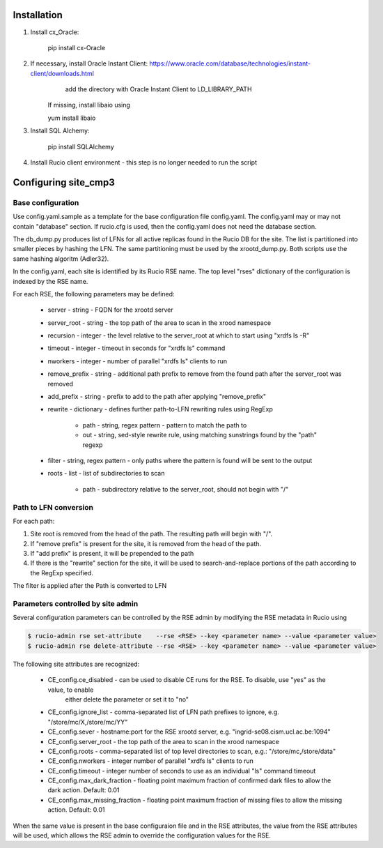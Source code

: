 Installation
============

1. Install cx_Oracle:

	pip install cx-Oracle

2. If necessary, install Oracle Instant Client: https://www.oracle.com/database/technologies/instant-client/downloads.html
	add the directory with Oracle Instant Client to LD_LIBRARY_PATH
    If missing, install libaio using
    
    yum install libaio

3. Install SQL Alchemy:

	pip install SQLAlchemy

4. Install Rucio client environment - this step is no longer needed to run the script

Configuring site_cmp3
=====================

Base configuration
------------------

Use config.yaml.sample as a template for the base configuration file config.yaml.
The config.yaml may or may not contain "database" section. If rucio.cfg is used, then the config.yaml does not need the database section.

The db_dump.py produces list of LFNs for all active replicas found in the Rucio DB for the site. The list is partitioned into smaller
pieces by hashing the LFN. The same partitioning must be used by the xrootd_dump.py. Both scripts use the same hashing algoritm (Adler32).

In the config.yaml, each site is identified by its Rucio RSE name. The top level "rses" dictionary of the configuration is indexed
by the RSE name.

For each RSE, the following parameters may be defined:

  * server - string - FQDN for the xrootd server
  * server_root - string - the top path of the area to scan in the xrood namespace
  * recursion - integer - the level relative to the server_root at which to start using "xrdfs ls -R"
  * timeout - integer - timeout in seconds for "xrdfs ls" command
  * nworkers - integer - number of parallel "xrdfs ls" clients to run
  * remove_prefix - string - additional path prefix to remove from the found path after the server_root was removed
  * add_prefix - string - prefix to add to the path after applying "remove_prefix"
  * rewrite - dictionary - defines further path-to-LFN rewriting rules using RegExp
  
      * path - string, regex pattern - pattern to match the path to
      * out - string, sed-style rewrite rule, using matching sunstrings found by the "path" regexp

  * filter - string, regex pattern - only paths where the pattern is found will be sent to the output
  * roots - list - list of subdirectories to scan
      
      * path - subdirectory relative to the server_root, should not begin with "/"
      
Path to LFN conversion
----------------------
For each path:

1. Site root is removed from the head of the path. The resulting path will begin with "/".
2. If "remove prefix" is present for the site, it is removed from the head of the path.
3. If "add prefix" is present, it will be prepended to the path
4. If there is the "rewrite" section for the site, it will be used to search-and-replace portions of the path according to the RegExp specified.

The filter is applied after the Path is converted to LFN

Parameters controlled by site admin
-----------------------------------
Several configuration parameters can be controlled by the RSE admin by modifying the RSE metadata in Rucio using

.. code-block:: shell

  $ rucio-admin rse set-attribute    --rse <RSE> --key <parameter name> --value <parameter value>
  $ rucio-admin rse delete-attribute --rse <RSE> --key <parameter name> --value <parameter value>
  
The following site attributes are recognized:

  * CE_config.ce_disabled - can be used to disable CE runs for the RSE. To disable, use "yes" as the value, to enable
      either delete the parameter or set it to "no"
  * CE_config.ignore_list - comma-separated list of LFN path prefixes to ignore, e.g. "/store/mc/X,/store/mc/YY"
  * CE_config.sever - hostname:port for the RSE xrootd server, e.g. "ingrid-se08.cism.ucl.ac.be:1094"
  * CE_config.server_root - the top path of the area to scan in the xrood namespace
  * CE_config.roots - comma-separated list of top level directories to scan, e.g.: "/store/mc,/store/data"
  * CE_config.nworkers - integer number of parallel "xrdfs ls" clients to run
  * CE_config.timeout - integer number of seconds to use as an individual "ls" command timeout
  * CE_config.max_dark_fraction - floating point maximum fraction of confirmed dark files to allow the dark action. Default: 0.01
  * CE_config.max_missing_fraction - floating point maximum fraction of missing files to allow the missing action. Default: 0.01

When the same value is present in the base configuraion file and in the RSE attributes, the value from the RSE attributes
will be used, which allows the RSE admin to override the configuration values for the RSE.